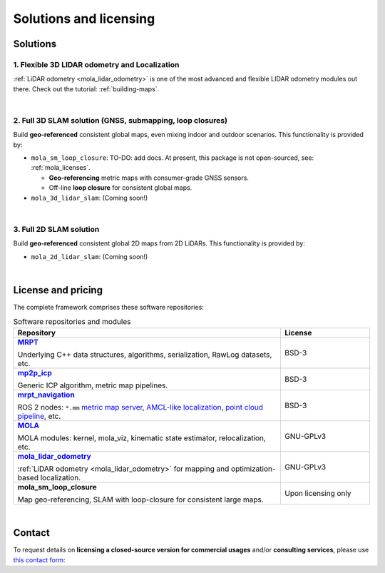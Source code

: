 .. _solutions:

=========================
Solutions and licensing
=========================

Solutions
===============

1. Flexible 3D LIDAR odometry and Localization
------------------------------------------------
:ref:`LiDAR odometry <mola_lidar_odometry>` is one of the most advanced and flexible LIDAR odometry modules out there.
Check out the tutorial: :ref:`building-maps`.

.. image:: https://mrpt.github.io/imgs/mola-slam-kitti-demo.gif


|

2. Full 3D SLAM solution (GNSS, submapping, loop closures)
------------------------------------------------------------

Build **geo-referenced** consistent global maps, even mixing indoor and outdoor scenarios.
This functionality is provided by:

- ``mola_sm_loop_closure``: TO-DO: add docs.
  At present, this package is not open-sourced, see: :ref:`mola_licenses`.

  - **Geo-referencing** metric maps with consumer-grade GNSS sensors.
  - Off-line **loop closure** for consistent global maps.

- ``mola_3d_lidar_slam``: (Coming soon!)


.. image:: https://mrpt.github.io/imgs/kaist01_georef_sample.png


|

3. Full 2D SLAM solution
----------------------------

Build **geo-referenced** consistent global 2D maps from 2D LiDARs.
This functionality is provided by:

- ``mola_2d_lidar_slam``: (Coming soon!)


|

.. _mola_licenses:

License and pricing
=====================
The complete framework comprises these software repositories:

.. _MRPT: https://github.com/MRPT/mrpt
.. |MRPT| replace:: **MRPT** 

.. _mp2p_icp: https://github.com/MOLAorg/mp2p_icp/
.. |mp2p_icp| replace:: **mp2p_icp** 

.. _mrpt_navigation: https://github.com/mrpt-ros-pkg/mrpt_navigation/
.. |mrpt_navigation| replace:: **mrpt_navigation** 

.. _MOLA: https://github.com/MOLAorg/mola
.. |MOLA| replace:: **MOLA** 

.. _mola_lidar_odometry: https://github.com/MOLAorg/mola_lidar_odometry/
.. |mola_lidar_odometry| replace:: **mola_lidar_odometry**

.. list-table:: Software repositories and modules
   :widths: 75 25
   :header-rows: 1

   * - Repository
     - License

   * - |MRPT|_

       Underlying C++ data structures, algorithms, serialization, RawLog datasets, etc.
     - BSD-3

   * - |mp2p_icp|_

       Generic ICP algorithm, metric map pipelines.
     - BSD-3

   * - |mrpt_navigation|_

       ROS 2 nodes: ``*.mm`` `metric map server <https://github.com/mrpt-ros-pkg/mrpt_navigation/tree/ros2/mrpt_map_server>`_,
       `AMCL-like localization <https://github.com/mrpt-ros-pkg/mrpt_navigation/tree/ros2/mrpt_pf_localization>`_,
       `point cloud pipeline <https://github.com/mrpt-ros-pkg/mrpt_navigation/tree/ros2/mrpt_pointcloud_pipeline>`_,
       etc.
     - BSD-3

   * - |MOLA|_

       MOLA modules: kernel, mola_viz, kinematic state estimator, relocalization, etc.
     - GNU-GPLv3

   * - |mola_lidar_odometry|_

       :ref:`LiDAR odometry <mola_lidar_odometry>` for mapping and optimization-based localization.
     - GNU-GPLv3

   * - **mola_sm_loop_closure**

       Map geo-referencing, SLAM with loop-closure for consistent large maps.
     - Upon licensing only

|

Contact
===========
To request details on **licensing a closed-source version for commercial usages** and/or **consulting services**, please use `this contact form <https://docs.google.com/forms/d/e/1FAIpQLSdgFfPclN7MuB4uKIbENxUDgC-pmimcu_PGcq5-vAALjUAOrg/viewform?usp=sf_link>`_:

.. raw:: html

    <div style="margin-top:10px;">
      <iframe src="https://docs.google.com/forms/d/e/1FAIpQLSdgFfPclN7MuB4uKIbENxUDgC-pmimcu_PGcq5-vAALjUAOrg/viewform?embedded=true" width="700" height="1500" frameborder="0" marginheight="0" marginwidth="0">Loading…</iframe>
    </div>
